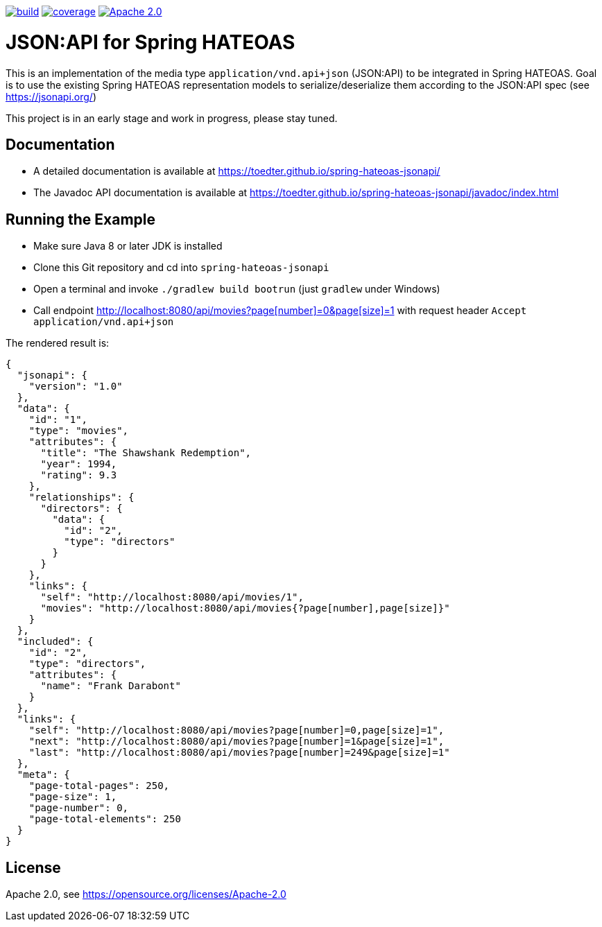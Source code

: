 image:https://github.com/toedter/spring-hateoas-jsonapi/workflows/Build/badge.svg["build", link="https://github.com/toedter/spring-hateoas-jsonapi/actions"]
image:https://codecov.io/gh/toedter/spring-hateoas-jsonapi/branch/master/graph/badge.svg["coverage", link="https://codecov.io/gh/toedter/spring-hateoas-jsonapi"]
image:https://img.shields.io/badge/License-Apache%202.0-blue.svg["Apache 2.0", link="https://opensource.org/licenses/Apache-2.0"]

= JSON:API for Spring HATEOAS

This is an implementation of the media type `application/vnd.api+json` (JSON:API)
to be integrated in Spring HATEOAS. Goal is to use the existing Spring HATEOAS
representation models to serialize/deserialize them according to the JSON:API spec (see https://jsonapi.org/)

This project is in an early stage and work in progress, please stay tuned.

== Documentation

* A detailed documentation is available at https://toedter.github.io/spring-hateoas-jsonapi/
* The Javadoc API documentation is available at https://toedter.github.io/spring-hateoas-jsonapi/javadoc/index.html

== Running the Example

* Make sure Java 8 or later JDK is installed
* Clone this Git repository and cd into `spring-hateoas-jsonapi`
* Open a terminal and invoke `./gradlew build bootrun` (just `gradlew` under Windows)
* Call endpoint link:++http://localhost:8080/api/movies?page[number]=0&page[size]=1++[++http://localhost:8080/api/movies?page[number]=0&page[size]=1++]
 with request header `Accept application/vnd.api+json`

The rendered result is:

[source,json]
{
  "jsonapi": {
    "version": "1.0"
  },
  "data": {
    "id": "1",
    "type": "movies",
    "attributes": {
      "title": "The Shawshank Redemption",
      "year": 1994,
      "rating": 9.3
    },
    "relationships": {
      "directors": {
        "data": {
          "id": "2",
          "type": "directors"
        }
      }
    },
    "links": {
      "self": "http://localhost:8080/api/movies/1",
      "movies": "http://localhost:8080/api/movies{?page[number],page[size]}"
    }
  },
  "included": {
    "id": "2",
    "type": "directors",
    "attributes": {
      "name": "Frank Darabont"
    }
  },
  "links": {
    "self": "http://localhost:8080/api/movies?page[number]=0,page[size]=1",
    "next": "http://localhost:8080/api/movies?page[number]=1&page[size]=1",
    "last": "http://localhost:8080/api/movies?page[number]=249&page[size]=1"
  },
  "meta": {
    "page-total-pages": 250,
    "page-size": 1,
    "page-number": 0,
    "page-total-elements": 250
  }
}


== License

Apache 2.0, see https://opensource.org/licenses/Apache-2.0
